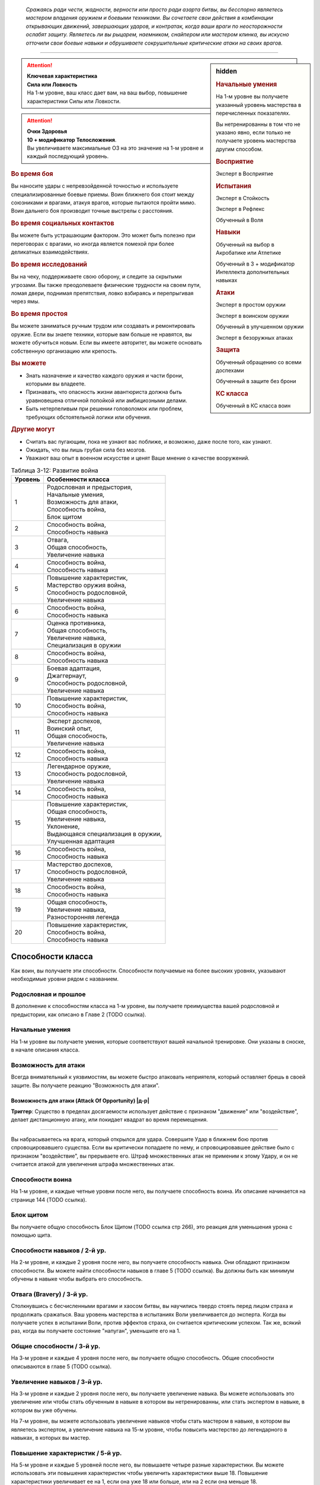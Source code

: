 .. epigraph::

	*Сражаясь ради чести, жадности, верности или просто ради азарта битвы, вы бесспорно являетесь мастером владения оружием и боевыми техниками.
	Вы сочетаете свои действия в комбинации открывающих движений, завершающих ударов, и контратак, когда ваши враги по неосторожности ослабят защиту.
	Являетесь ли вы рыцарем, наемником, снайпером или мастером клинка, вы искусно отточили свои боевые навыки и обрушиваете сокрушительные критические атаки на своих врагов.*

-----------------------------------------------------------------------------


.. rst-class:: sidebar-char-ancestry-class

.. sidebar:: hidden
	
	.. rubric:: Начальные умения

	На 1-м уровне вы получаете указанный уровень мастерства в перечисленных показателях.

	Вы нетренированны в том что не указано явно, если только не получаете уровень мастерства другим способом.


	.. rubric:: Восприятие

	Эксперт в Восприятие


	.. rubric:: Испытания

	Эксперт в Стойкость

	Эксперт в Рефлекс

	Обученный в Воля


	.. rubric:: Навыки

	Обученный на выбор в Акробатике или Атлетике

	Обученный в 3 + модификатор Интеллекта дополнительных навыках


	.. rubric:: Атаки

	Эксперт в простом оружии

	Эксперт в воинском оружии

	Обученный в улучшенном оружии
	
	Эксперт в безоружных атаках


	.. rubric:: Защита

	Обученный обращению со всеми доспехами

	Обученный в защите без брони


	.. rubric:: КС класса

	Обученный в КС класса воин


.. attention::

	| **Ключевая характеристика**
	| **Сила или Ловкость**
	| На 1-м уровне, ваш класс дает вам, на ваш выбор, повышение характеристики Силы или Ловкости.

.. attention::

	| **Очки Здоровья**
	| **10 + модификатор Телосложения**.
	| Вы увеличиваете максимальные ОЗ на это значение на 1-м уровне и каждый последующий уровень.


.. rst-class:: h3
.. rubric:: Во время боя

Вы наносите удары с непревзойденной точностью и используете специализированные боевые приемы.
Воин ближнего боя стоит между союзниками и врагами, атакуя врагов, которые пытаются пройти мимо.
Воин дальнего боя производит точные выстрелы с расстояния.


.. rst-class:: h3
.. rubric:: Во время социальных контактов

Вы можете быть устрашающим фактором.
Это может быть полезно при переговорах с врагами, но иногда является помехой при более деликатных взаимодействиях.


.. rst-class:: h3
.. rubric:: Во время исследований

Вы на чеку, поддерживаете свою оборону, и следите за скрытыми угрозами.
Вы также преодолеваете физические трудности на своем пути, ломая двери, поднимая препятствия, ловко взбираясь и перепрыгивая через ямы.


.. rst-class:: h3
.. rubric:: Во время простоя

Вы можете заниматься ручным трудом или создавать и ремонтировать оружие.
Если вы знаете техники, которые вам больше не нравятся, вы можете обучиться новым.
Если вы имеете авторитет, вы можете основать собственную организацию или крепость.


.. rst-class:: h3
.. rubric:: Вы можете

* Знать назначение и качество каждого оружия и части брони, которыми вы владеете.
* Признавать, что опасность жизни авантюриста должна быть уравновешена отличной попойкой или амбициозными делами.
* Быть нетерпеливым при решении головоломок или проблем, требующих обстоятельной логики или обучения.


.. rst-class:: h3
.. rubric:: Другие могут

* Считать вас пугающим, пока не узнают вас поближе, и возможно, даже после того, как узнают.
* Ожидать, что вы лишь грубая сила без мозгов.
* Уважают ваш опыт в военном искусстве и ценят Ваше мнение о качестве вооружений.


.. table:: Таблица 3-12: Развитие война

	+---------+-----------------------------------------+
	| Уровень | Особенности класса                      |
	+=========+=========================================+
	| 1       | | Родословная и предыстория,            |
	|         | | Начальные умения,                     |
	|         | | Возможность для атаки,                |
	|         | | Способность война,                    |
	|         | | Блок щитом                            |
	+---------+-----------------------------------------+
	| 2       | | Способность война,                    |
	|         | | Способность навыка                    |
	+---------+-----------------------------------------+
	| 3       | | Отвага,                               |
	|         | | Общая способность,                    |
	|         | | Увеличение навыка                     |
	+---------+-----------------------------------------+
	| 4       | | Способность война,                    |
	|         | | Способность навыка                    |
	+---------+-----------------------------------------+
	| 5       | | Повышение характеристик,              |
	|         | | Мастерство оружия война,              |
	|         | | Способность родословной,              |
	|         | | Увеличение навыка                     |
	+---------+-----------------------------------------+
	| 6       | | Способность война,                    |
	|         | | Способность навыка                    |
	+---------+-----------------------------------------+
	| 7       | | Оценка противника,                    |
	|         | | Общая способность,                    |
	|         | | Увеличение навыка,                    |
	|         | | Специализация в оружии                |
	+---------+-----------------------------------------+
	| 8       | | Способность война,                    |
	|         | | Способность навыка                    |
	+---------+-----------------------------------------+
	| 9       | | Боевая адаптация,                     |
	|         | | Джаггернаут,                          |
	|         | | Способность родословной,              |
	|         | | Увеличение навыка                     |
	+---------+-----------------------------------------+
	| 10      | | Повышение характеристик,              |
	|         | | Способность война,                    |
	|         | | Способность навыка                    |
	+---------+-----------------------------------------+
	| 11      | | Эксперт доспехов,                     |
	|         | | Воинский опыт,                        |
	|         | | Общая способность,                    |
	|         | | Увеличение навыка                     |
	+---------+-----------------------------------------+
	| 12      | | Способность война,                    |
	|         | | Способность навыка                    |
	+---------+-----------------------------------------+
	| 13      | | Легендарное оружие,                   |
	|         | | Способность родословной,              |
	|         | | Увеличение навыка                     |
	+---------+-----------------------------------------+
	| 14      | | Способность война,                    |
	|         | | Способность навыка                    |
	+---------+-----------------------------------------+
	| 15      | | Повышение характеристик,              |
	|         | | Общая способность,                    |
	|         | | Увеличение навыка,                    |
	|         | | Уклонение,                            |
	|         | | Выдающаяся специализация в оружии,    |
	|         | | Улучшенная адаптация                  |
	+---------+-----------------------------------------+
	| 16      | | Способность война,                    |
	|         | | Способность навыка                    |
	+---------+-----------------------------------------+
	| 17      | | Мастерство доспехов,                  |
	|         | | Способность родословной,              |
	|         | | Увеличение навыка                     |
	+---------+-----------------------------------------+
	| 18      | | Способность война,                    |
	|         | | Способность навыка                    |
	+---------+-----------------------------------------+
	| 19      | | Общая способность,                    |
	|         | | Увеличение навыка,                    |
	|         | | Разносторонняя легенда                |
	+---------+-----------------------------------------+
	| 20      | | Повышение характеристик,              |
	|         | | Способность война,                    |
	|         | | Способность навыка                    |
	+---------+-----------------------------------------+



Способности класса
-------------------------------------------------------------------------------------

Как воин, вы получаете эти способности.
Способности получаемые на более высоких уровнях, указывают необходимые уровни рядом с названием.


Родословная и прошлое
~~~~~~~~~~~~~~~~~~~~~~~~~~~~~~~~~~~~~~~~~~~~~~~~~~~~~~~~~~~~~~~~~~~~~~~~~~~~~~~~

В дополнение к способностям класса на 1-м уровне, вы получаете преимущества вашей родословной и предыстории, как описано в Главе 2 (TODO ссылка).


Начальные умения
~~~~~~~~~~~~~~~~~~~~~~~~~~~~~~~~~~~~~~~~~~~~~~~~~~~~~~~~~~~~~~~~~~~~~~~~~~~~~~~~

На 1-м уровне вы получаете умения, которые соответствуют вашей начальной тренировке.
Они указаны в сноске, в начале описания класса.


Возможность для атаки
~~~~~~~~~~~~~~~~~~~~~~~~~~~~~~~~~~~~~~~~~~~~~~~~~~~~~~~~~~~~~~~~~~~~~~~~~~~~~~~~

Всегда внимательный к уязвимостям, вы можете быстро атаковать неприятеля, который оставляет брешь в своей защите.
Вы получаете реакцию "Возможность для атаки".


.. rst-class:: description

Возможность для атаки (Attack Of Opportunity) |д-р|
"""""""""""""""""""""""""""""""""""""""""""""""""""""""""

**Триггер**: Существо в пределах досягаемости использует действие с признаком "движение" или "воздействие", делает дистанционную атаку, или покидает квадрат во время перемещения.

----------

Вы набрасываетесь на врага, который открылся для удара.
Совершите Удар в ближнем бою против спровоцировавшего существа.
Если вы критически попадаете по нему, и спровоцировавшее действие было с признаком "воздействие", вы прерываете его.
Штраф множественных атак не применим к этому Удару, и он не считается атакой для увеличения штрафа множественных атак.


Способности воина
~~~~~~~~~~~~~~~~~~~~~~~~~~~~~~~~~~~~~~~~~~~~~~~~~~~~~~~~~~~~~~~~~~~~~~~~~~~~~~~~

На 1-м уровне, и каждые четные уровни после него, вы получаете способность воина.
Их описание начинается на странице 144 (TODO ссылка).


Блок щитом
~~~~~~~~~~~~~~~~~~~~~~~~~~~~~~~~~~~~~~~~~~~~~~~~~~~~~~~~~~~~~~~~~~~~~~~~~~~~~~~~

Вы получаете общую способность Блок Щитом (TODO ссылка стр 266), это реакция для уменьшения урона с помощью щита.


Способности навыков / 2-й ур.
~~~~~~~~~~~~~~~~~~~~~~~~~~~~~~~~~~~~~~~~~~~~~~~~~~~~~~~~~~~~~~~~~~~~~~~~~~~~~~~~

На 2-м уровне, и каждые 2 уровня после него, вы получаете способность навыка.
Они обладают признаком способности.
Вы можете найти способности навыков в главе 5 (TODO ссылка).
Вы должны быть как минимум обучены в навыке чтобы выбрать его способность.


Отвага (Bravery) / 3-й ур.
~~~~~~~~~~~~~~~~~~~~~~~~~~~~~~~~~~~~~~~~~~~~~~~~~~~~~~~~~~~~~~~~~~~~~~~~~~~~~~~~

Столкнувшись с бесчисленными врагами и хаосом битвы, вы научились твердо стоять перед лицом страха и продолжать сражаться.
Ваш уровень мастерства в испытаниях Воли увеличивается до эксперта.
Когда вы получаете успех в испытании Воли, против эффектов страха, он считается критическим успехом.
Так же, всякий раз, когда вы получаете состояние "напуган", уменьшите его на 1.


Общие способности / 3-й ур.
~~~~~~~~~~~~~~~~~~~~~~~~~~~~~~~~~~~~~~~~~~~~~~~~~~~~~~~~~~~~~~~~~~~~~~~~~~~~~~~~

На 3-м уровне и каждые 4 уровня после него, вы получаете общую способность.
Общие способности описываются в главе 5 (TODO ссылка).


Увеличение навыков / 3-й ур.
~~~~~~~~~~~~~~~~~~~~~~~~~~~~~~~~~~~~~~~~~~~~~~~~~~~~~~~~~~~~~~~~~~~~~~~~~~~~~~~~

На 3-м уровне и каждые 2 уровня после него, вы получаете увеличение навыка.
Вы можете использовать это увеличение или чтобы стать обученным в навыке в котором вы нетренированны, или стать экспертом в навыке, в котором вы уже обучены.

На 7-м уровне, вы можете использовать увеличение навыков чтобы стать мастером в навыке, в котором вы являетесь экспертом, а увеличение навыка на 15-м уровне, чтобы повысить мастерство до легендарного в навыках, в которых вы мастер.


Повышение характеристик / 5-й ур.
~~~~~~~~~~~~~~~~~~~~~~~~~~~~~~~~~~~~~~~~~~~~~~~~~~~~~~~~~~~~~~~~~~~~~~~~~~~~~~~~

На 5-м уровне и каждые 5 уровней после него, вы повышаете четыре разные характеристики.
Вы можете использовать эти повышения характеристик чтобы увеличить характеристики выше 18.
Повышение характеристики увеличивает ее на 1, если она уже 18 или больше, или на 2 если она меньше 18.


Способности родословной / 5-й ур.
~~~~~~~~~~~~~~~~~~~~~~~~~~~~~~~~~~~~~~~~~~~~~~~~~~~~~~~~~~~~~~~~~~~~~~~~~~~~~~~~

В дополнение к способности родословной с которой вы начинали, вы получаете новую способность на 5-м уровне и каждые 4 уровня после него.
Вы можете найти список доступных способностей родословных в описании вашей родословной в главе 2 (TODO ссылка).


.. sidebar:: Ключевые термины
	
	Вы увидите следующие ключевые термины во многих особенностях класса воина.

	**Размах (Flourish)**: Действия с этим признаком являются специальными приемами, которые требуют слишком много усилий, чтобы выполнять их часто.
	Вы можете использовать только 1 такое действие за ход.

	**Начальный (Open)**: Эти приемы работают только как первый удар в атаках, которые вы делаете в свой ход.
	Вы можете использовать действие с признаком "open", только если вы еще не использовали действие признаками атаки или "open" в этом ходу.
	Это может быть только самым первым атакующим действием.

	**Натиск (Press)**: Действие с этим признаком позволяет вам продолжать ранние атаки.
	Действия с признаком "натиск" могут быть использованы, только если у вас есть штраф множественных атак.

	Некоторые действия с признаком "натиск" еще дают эффект при неудаче.
	Эффект, добавляемый при неудаче, не применяется при критической неудаче.
	Так же, если ваше действие с натиском было успешным, вы можете применить эффект неудачи (например, это может быть выгодно, когда атака не наносит повреждений из-за сопротивления).
	Так как действия с натиском требуют наличия штрафа множественных атак, вы не можете использовать их вне вашего хода, даже если вы используете активность Приготовиться.
	
	(TODO errata?
	Или посто не хватает действий, хотя атака + подготовка = 3 действия, и штраф.
	Или же просто это правило имеет больший приоритет и должно было быть сформулировано иначе?)

	**Стойка (Stance)**: Стойка это общая боевая стратегия, в которую вы становитесь используя действие с признаком "стойка", и остаетесь в ней некоторое время.
	Вы остаетесь в стойке, пока вас не нокаутируют, требования (если они есть) стойки буду нарушены, пока не закончится столкновение, или пока вы не встанете в новую стойку, в зависимости от того, что случится раньше.
	После использования действия со стойкой, вы не можете использовать другое в течение 1 раунда.
	Вы можете встать в стойку, или быть в ней, только во время режима столкновения.


Мастерство оружия война (Fighter Weapon Mastery) / 5-й ур.
~~~~~~~~~~~~~~~~~~~~~~~~~~~~~~~~~~~~~~~~~~~~~~~~~~~~~~~~~~~~~~~~~~~~~~~~~~~~~~~~

Часы, потраченные на тренировки с вашим любимым оружием, изучение и разработку новых боевых приемов, сделали вас особенно эффективным с выбранным вами оружием.
Выберите одну группу оружия.
Ваш уровень мастерства, для оружия из этой группы, увеличивается до мастера с простым и воинским оружием, и до эксперта с улучшенным оружием этой группы.
Вы получаете доступ к критическим эффектам специализации оружия (стр 283 TODO ссылка) для всего оружия в котором у вас уровень мастерства "мастер".
Вы так же становитесь мастером в безоружных атаках, и получаете для них критический эффект специализации оружия.


Оценка противника (Battlefield Surveyor) / 7-й ур.
~~~~~~~~~~~~~~~~~~~~~~~~~~~~~~~~~~~~~~~~~~~~~~~~~~~~~~~~~~~~~~~~~~~~~~~~~~~~~~~~

Независимо от того, осматриваете ли вы вражескую армию или просто стоите на страже, вы преуспеваете в наблюдении за своими врагами.
Ваш уровень мастерства в Восприятии увеличивается до мастера.
В дополнение, вы получаете бонус за обстоятельства +2 к проверкам Восприятия для инициативы, позволяя вам быстрее реагировать в бою.


Специализация в оружии (Weapon Specialization) / 7-й ур.
~~~~~~~~~~~~~~~~~~~~~~~~~~~~~~~~~~~~~~~~~~~~~~~~~~~~~~~~~~~~~~~~~~~~~~~~~~~~~~~~

Вы научились наносить бОльшие ранения оружием, которое знаете лучше всего.
Вы наносите 2 дополнительных повреждений с оружием и безоружной атакой в которых вы эксперт.
Эти повреждения увеличиваются до 3 если вы мастер, и до 4 для легенды.


Боевая адаптация (Combat Flexibility) / 9-й ур.
~~~~~~~~~~~~~~~~~~~~~~~~~~~~~~~~~~~~~~~~~~~~~~~~~~~~~~~~~~~~~~~~~~~~~~~~~~~~~~~~

Благодаря своему опыту в бою, вы можете проработать свою тактику для различные ситуаций.
Когда вы делаете ежедневные приготовления, вы получаете одну способность война 8-го или ниже уровней, которой у вас нет.
Вы можете использовать эту способность до следующих приготовлений.
Вы обязаны соответствовать требованиям выбираемой способности.


Джаггернаут (Juggernaut) / 9-й ур.
~~~~~~~~~~~~~~~~~~~~~~~~~~~~~~~~~~~~~~~~~~~~~~~~~~~~~~~~~~~~~~~~~~~~~~~~~~~~~~~~

Ваше тело привыкло к физическим нагрузкам и устойчиво к болезням.
Ваш уровень мастерства в испытаниях Стойкости повышается до мастера.
Когда вы получаете успех в испытании стойкости, он считается критическим успехом.


Эксперт доспехов (Armor Expertise) / 11-й ур.
~~~~~~~~~~~~~~~~~~~~~~~~~~~~~~~~~~~~~~~~~~~~~~~~~~~~~~~~~~~~~~~~~~~~~~~~~~~~~~~~

Вы потратили так много времени на ношение доспехов, что знаете, как максимально использовать их защиту.
Ваш ранг мастерства для легких, средних и тяжелых доспехов, а также для защиты без доспехов, увеличивается до эксперта.
Вы получаете эффект специализации средних и тяжелых доспехов.


Воинский опыт (Fighter Expertise) / 11-й ур.
~~~~~~~~~~~~~~~~~~~~~~~~~~~~~~~~~~~~~~~~~~~~~~~~~~~~~~~~~~~~~~~~~~~~~~~~~~~~~~~~

Вы отработали свои приемы так, что им им стало труднее сопротивляться.
Ваш уровень мастерства для вашего КС класса увеличивается до эксперта.


Легендарное оружие (Weapon Legend) / 13-й ур.
~~~~~~~~~~~~~~~~~~~~~~~~~~~~~~~~~~~~~~~~~~~~~~~~~~~~~~~~~~~~~~~~~~~~~~~~~~~~~~~~

Вы изучили боевые приемы, которые подходят ко всему оружия, и вы достигли невиданного мастерства с вашим любимым оружием.
Ваш ранг мастерства с простым и воинским оружием увеличивается до мастера.
Ваш ранг мастерства с улучшенным оружием увеличивается до эксперта.

Вы можете выбрать одну группу оружия и увеличить ваш уровень мастерства для нее до легендарного со всем простым и воинским оружием этой группы, и до мастера со всем улучшенным оружием этой группы.


Уклонение (Evasion) / 15-й ур.
~~~~~~~~~~~~~~~~~~~~~~~~~~~~~~~~~~~~~~~~~~~~~~~~~~~~~~~~~~~~~~~~~~~~~~~~~~~~~~~~

Вы научились быстро двигаться, чтобы избегать взрывов, дыхания дракона или того хуже.
Ваш уровень мастерства для испытаний Рефлекса увеличивается до мастера.
Когда вы получаете успех в испытаниях рефлексов, вы считаете его критическим успехом.


Выдающаяся специализация в оружии (Greater Weapon Specialization) / 15-й ур.
~~~~~~~~~~~~~~~~~~~~~~~~~~~~~~~~~~~~~~~~~~~~~~~~~~~~~~~~~~~~~~~~~~~~~~~~~~~~~~~~

Ваши повреждения от "Специализации в оружии" увеличивается до 4 для оружия и безоружных атак, в которых вы эксперт, до 6 для мастера, и до 8 для легенды.


Улучшенная адаптация (Improved Flexibility) / 15-й ур.
~~~~~~~~~~~~~~~~~~~~~~~~~~~~~~~~~~~~~~~~~~~~~~~~~~~~~~~~~~~~~~~~~~~~~~~~~~~~~~~~

Ваш обширный опыт дает вам еще большую способность адаптироваться к ежедневным трудностям.
Когда вы используете "Боевую адаптацию", вы можете получить две способности война вместо одной.
В то время, как первая способность все еще должна быть 8-го уровня или ниже, вторая может быть 14-го уровня, и вы можете использовать первую, чтобы соответствовать требованиям для второй.
Вы должны соответствовать всем требованиям способностей.


Мастерство доспехов (Armor Mastery) / 17-й ур.
~~~~~~~~~~~~~~~~~~~~~~~~~~~~~~~~~~~~~~~~~~~~~~~~~~~~~~~~~~~~~~~~~~~~~~~~~~~~~~~~

Ваше мастерство с доспехами улучшается, увеличивая вашу способность предотвращать удары.
Ваш уровень мастерства с легкими, средними и тяжелыми доспехами, как и для защиты без доспехов, увеличивается до мастера.


Разносторонняя легенда (Versatile Legend) / 19-й ур.
~~~~~~~~~~~~~~~~~~~~~~~~~~~~~~~~~~~~~~~~~~~~~~~~~~~~~~~~~~~~~~~~~~~~~~~~~~~~~~~~

Вам почти нет равных в бою с любым оружием.
Ваш уровень мастерства для простого, воинского оружия и безоружных атак увеличивается до легендарного, а ваш уровень мастерства для улучшенного оружия увеличивается до мастера.
Ваш уровень мастерства в КС класса воина увеличивается до мастера.





.. rst-class:: ancestry-class-feats

Способности воина
-------------------------------------------------------------------------------------

На каждом уровне на котором вы получаете способность воина, вы можете выбрать одну из следующих.
Вы должны соответствовать всем необходимым требованиям, прежде чем выбрать способность.


1-й уровень
~~~~~~~~~~~~~~~~~~~~~~~~~~~~~~~~~~~~~~~~~~~~~~~~~~~~~~~~~~~~~~~~~~~~~~~~~~~~~~~~


Двойной разрез (Double Slice) |д-2| / 1 ур.
"""""""""""""""""""""""""""""""""""""""""""""""""""""""""""""""""""""""""""

- воин

**Требования**: У вас экипированы два оружия ближнего боя, каждое в отдельной руке.

----------

Вы набрасываетесь на врага с обоими оружиями.
Сделайте два Удара, по одному каждым оружием, и используете ваш текущий штраф множественных атак для каждого из них.
Оба Удара должны быть по одной цели.
Если второй Удар сделан оружием, без признака "быстрое", оно получает штраф -2.

Если обе атаки попадают, объедините повреждения от них и потом добавляйте все применимые эффекты от обоих оружий.
Вы добавляете любые точные повреждения только один раз, к атаке на ваш выбор.
Объедините повреждения от обоих Ударов и примените сопротивления и слабости только один раз.
Это считается как две атаки при расчете штрафа множественных атак.



Точный удар (Exacting Strike) |д-1| / 1 ур.
"""""""""""""""""""""""""""""""""""""""""""""""""""""""""""""""""""""""""""

- воин
- натиск

Вы делаете контролируемую атаку, полностью учитывая импульс.
Сделайте Удар.
Он получает следующий эффект неудачи.

**Неудача**: Эта атака не считается при учете штрафа множественных атак.



Выстрел в упор (Point-blank Shot) |д-1| / 1 ур.
"""""""""""""""""""""""""""""""""""""""""""""""""""""""""""""""""""""""""""

- воин
- начальный
- стойка

**Требования**: Вы экипированы дистанционным оружием.

----------

Вы прицеливаетесь чтобы быстро подстрелить ближайшего врага.
Когда используете "залповое" дистанционное оружие в этой стойке, вы не получаете штрафа к атакам от признака "залповый".
Когда используете дистанционное оружие, которое не имеет признака "залповое", вы получаете бонус за обстоятельства +2 к повреждениям, против целей целей в первом шаге дистанции оружия.



Силовая атака (Power Attack) |д-2| / 1 ур.
"""""""""""""""""""""""""""""""""""""""""""""""""""""""""""""""""""""""""""

- воин
- размах

Вы проводите особенно мощную атаку, которая особенно сильно бьет вашего врага, но оставляет вас немного неустойчивым.
Сделайте Удар в ближнем бою.
Она считается как две атаки при подсчете штрафа множественных атак.
Если Удар попадает, вы наносите повреждения дополнительной костью оружия.
Если вы 10-го уровня или выше, увеличьте количество дополнительных костей до 2-х; если 18-го или выше, до 3-х.



Защитная реакция (Reactive Shield) |д-р| / 1 ур.
"""""""""""""""""""""""""""""""""""""""""""""""""""""""""""""""""""""""""""

- воин

**Триггер**: Враг попадает по вам Ударом в ближнем бою.

**Требования**: Вы экипированы щитом.

----------

Вы можете внезапно поднять щит, ка если бы вы получили удар, избегая попадания в последнюю секунду.
Вы мгновенно используете действие "Поднять щит" и получаете бонус к КБ от вашего щита.
Бонус за обстоятельства от щита применяется к вашему КБ когда вы определяете результат спровоцировавшей атаки.



Удар с захватом (Snagging Strike) |д-1| / 1 ур.
"""""""""""""""""""""""""""""""""""""""""""""""""""""""""""""""""""""""""""

- воин

**Требования**: У вас есть одна свободная рука, и цель в досягаемости этой руки.

----------

Вы совмещаете атаку с быстрыми движениями захвата, чтобы вывести врага из равновесия, пока он остается в вашей досягаемости.
Совершите Удар с одной свободной рукой.
Если этот Удар попадает, цель застигнута врасплох до начала вашего следующего хода, или пока она больше не будет в пределах досягаемости вашей руки, в зависимости от того, что наступит раньше.



Внезапное нападение (Sudden Charge) |д-2| / 1 ур.
"""""""""""""""""""""""""""""""""""""""""""""""""""""""""""""""""""""""""""

- воин
- размах
- начальный

С быстрым рывком вы бросаетесь к врагу и наносите удар.
Переместитесь дважды.
Если вы закончили перемещение в досягаемости хотя бы одного врага, вы можете совершить по нему Удар в ближнем бою.
Вы можете использовать "Внезапное нападение" когда Роете, Карабкаетесь, Летите или Плывете вместо Перемещения, если у вас есть соответствующий вид движения.




2-й уровень
~~~~~~~~~~~~~~~~~~~~~~~~~~~~~~~~~~~~~~~~~~~~~~~~~~~~~~~~~~~~~~~~~~~~~~~~~~~~~~~~



? (Aggressive Block) |д-св| / 2 ур.
"""""""""""""""""""""""""""""""""""""""""""""""""""""""""""""""""""""""""""

- воин

**Триггер**:

----------




? (Assisting Shot) |д-1| / 2 ур.
"""""""""""""""""""""""""""""""""""""""""""""""""""""""""""""""""""""""""""

- воин




? (Brutish Shove) |д-1| / 2 ур.
"""""""""""""""""""""""""""""""""""""""""""""""""""""""""""""""""""""""""""

- воин
- PRESS

**Требования**:

----------





? (Combat Grab) |д-1| / 2 ур.
"""""""""""""""""""""""""""""""""""""""""""""""""""""""""""""""""""""""""""

- воин
- PRESS

**Требования**:

----------





? (Dueling Parry) |д-1| / 2 ур.
"""""""""""""""""""""""""""""""""""""""""""""""""""""""""""""""""""""""""""

- воин

**Требования**:

----------





? (Intimidating Strike) |д-2| / 2 ур.
"""""""""""""""""""""""""""""""""""""""""""""""""""""""""""""""""""""""""""

- воин
- EMOTION
- FEAR
- MENTAL

**Требования**:

----------





? (Lunge) |д-1| / 2 ур.
"""""""""""""""""""""""""""""""""""""""""""""""""""""""""""""""""""""""""""

- воин

**Требования**:

----------







4-й уровень
~~~~~~~~~~~~~~~~~~~~~~~~~~~~~~~~~~~~~~~~~~~~~~~~~~~~~~~~~~~~~~~~~~~~~~~~~~~~~~~~



? (Double Shot) |д-2| / 4 ур.
"""""""""""""""""""""""""""""""""""""""""""""""""""""""""""""""""""""""""""

- воин
- FLOURISH

**Требования**:

----------

111
